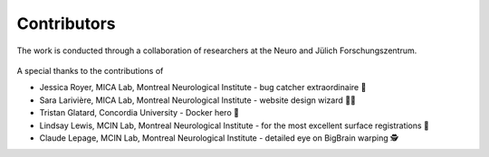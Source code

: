 Contributors
==================

The work is conducted through a collaboration of researchers at the Neuro and Jülich Forschungszentrum.

.. figure:: ./images/logo-neuro.png
   :height: 50px
   :align: center


.. figure:: ./images/logo-julich.png
   :height: 50px
   :align: center


A special thanks to the contributions of

- Jessica Royer, MICA Lab, Montreal Neurological Institute - bug catcher extraordinaire 🐛
- Sara Larivière, MICA Lab, Montreal Neurological Institute - website design wizard 🧙‍♀️ 
- Tristan Glatard, Concordia University - Docker hero 🐳
- Lindsay Lewis, MCIN Lab, Montreal Neurological Institute - for the most excellent surface registrations 🧠
- Claude Lepage, MCIN Lab, Montreal Neurological Institute - detailed eye on BigBrain warping 🕵️
